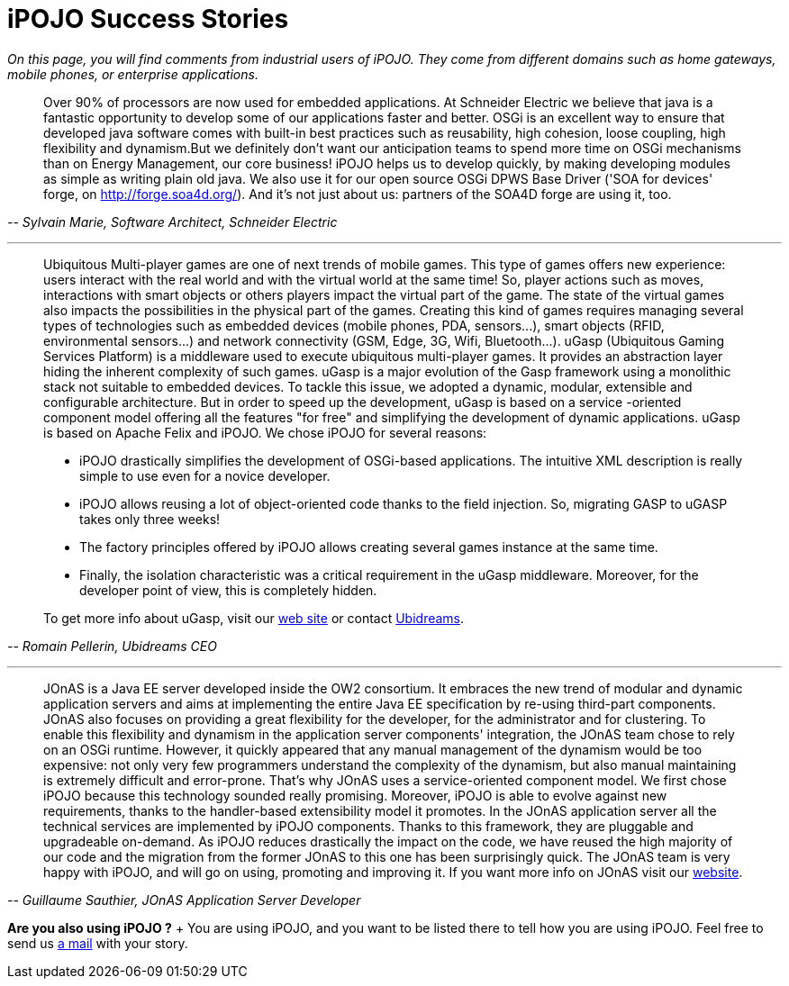 = iPOJO Success Stories

_On this page, you will find comments from industrial users of iPOJO.
They come from different domains such as home gateways, mobile phones, or enterprise applications._

+++<a id="schneider">++++++</a>+++

____
Over 90% of processors are now used for embedded applications.
At Schneider Electric we believe that java is a fantastic opportunity to develop some of our applications faster and better.
OSGi is an excellent way to ensure that developed java software comes with built-in best practices such as reusability, high cohesion, loose coupling, high flexibility and dynamism.But we definitely don't want our anticipation teams to spend more time on OSGi mechanisms than on Energy Management, our core business!
iPOJO helps us to develop quickly, by making developing modules as simple as writing plain old java.
We also use it for our open source OSGi DPWS Base Driver ('SOA for devices' forge, on http://forge.soa4d.org/).
And it's not just about us: partners of the SOA4D forge are using it, too.
____

+++<cite>+++-- Sylvain Marie, Software Architect, Schneider Electric+++</cite>+++

'''

+++<a id="ugasp">++++++</a>+++

____
Ubiquitous Multi-player games are one of next trends of mobile games.
This type of games offers new experience: users interact with the real world and with the virtual world at the same time!
So, player actions such as moves, interactions with smart objects or others players impact the virtual part of the game.
The state of the virtual games also impacts the possibilities in the physical part of the games.
Creating this kind of games requires managing several types of technologies such as embedded devices (mobile phones, PDA, sensors\...), smart objects (RFID, environmental sensors\...) and network connectivity (GSM, Edge, 3G, Wifi, Bluetooth\...).
uGasp (Ubiquitous Gaming Services Platform) is a middleware used to execute ubiquitous multi-player games.
It provides an abstraction layer hiding the inherent complexity of such games.
uGasp is a major evolution of the Gasp framework using a monolithic stack not suitable to embedded devices.
To tackle this issue, we adopted a dynamic, modular, extensible and configurable architecture.
But in order to speed up the development, uGasp is based on a service -oriented component model offering all the features "for free" and simplifying the development of dynamic applications.
uGasp is based on Apache Felix and iPOJO.
We chose iPOJO for several reasons:

* iPOJO drastically simplifies the development of OSGi-based applications.
The intuitive XML description is really simple to use even for a novice developer.
* iPOJO allows reusing a lot of object-oriented code thanks to the field injection.
So, migrating GASP to uGASP takes only three weeks!
* The factory principles offered by iPOJO allows creating several games instance at the same time.
* Finally, the isolation characteristic was a critical requirement in the uGasp middleware.
Moreover, for the developer point of view, this is completely hidden.

To get more info about uGasp, visit our http://gasp.objectweb.org/ubiquitous-osgi-middleware.html[web site] or contact http://www.ubidreams.com[Ubidreams].
____

+++<cite>+++-- Romain Pellerin, Ubidreams CEO+++</cite>+++

'''

____
JOnAS is a Java EE server developed inside the OW2 consortium.
It embraces the new trend of modular and dynamic application servers and aims at implementing the entire Java EE specification by re-using third-part components.
JOnAS also focuses on providing a great flexibility for the developer, for the administrator and for clustering.
To enable this flexibility and dynamism in the application server components' integration, the JOnAS team chose to rely on an OSGi runtime.
However, it quickly appeared that any manual management of the dynamism would be too expensive: not only very few programmers understand the complexity of the dynamism, but also manual maintaining is extremely difficult and error-prone.
That's why JOnAS uses a service-oriented component model.
We first chose iPOJO because this technology sounded really promising.
Moreover, iPOJO is able to evolve against new requirements, thanks to the handler-based extensibility model it promotes.
In the JOnAS application server all the technical services are implemented by iPOJO components.
Thanks to this framework, they are pluggable and upgradeable on-demand.
As iPOJO reduces drastically the impact on the code, we have reused the high majority of our code and the migration from the former JOnAS to this one has been surprisingly quick.
The JOnAS team is very happy with iPOJO, and will go on using, promoting and improving it.
If you want more info on JOnAS visit our http://wiki.jonas.objectweb.org/xwiki/bin/view/Main/WebHome[website].
____

+++<cite>+++-- Guillaume Sauthier, JOnAS Application Server Developer+++</cite>+++

*Are you also using iPOJO ?* + You are using iPOJO, and you want to be listed there to tell how you are using iPOJO.
Feel free to send us link:mailto:clement@apache.org[a mail] with your story.
